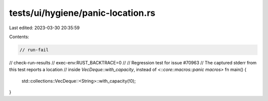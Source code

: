 tests/ui/hygiene/panic-location.rs
==================================

Last edited: 2023-03-30 20:35:59

Contents:

.. code-block:: rs

    // run-fail
// check-run-results
// exec-env:RUST_BACKTRACE=0
//
// Regression test for issue #70963
// The captured stderr from this test reports a location
// inside `VecDeque::with_capacity`, instead of `<::core::macros::panic macros>`
fn main() {
    std::collections::VecDeque::<String>::with_capacity(!0);
}


